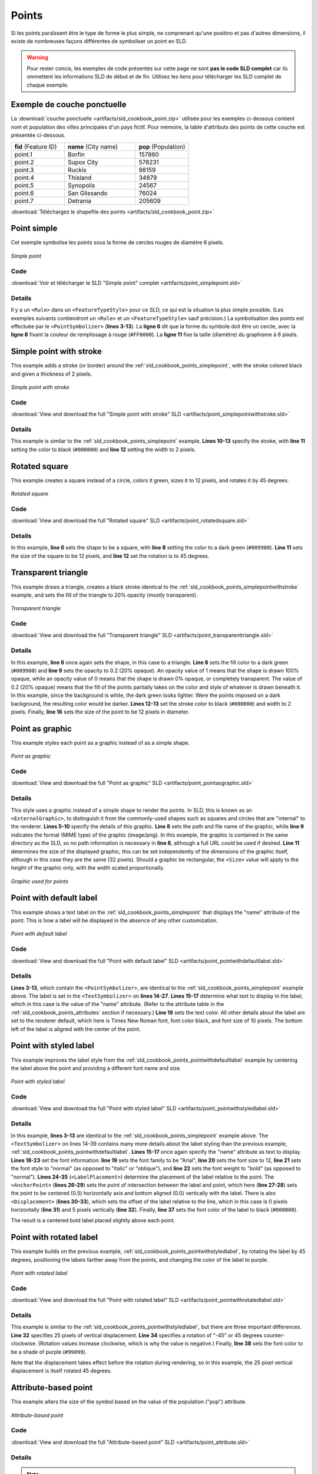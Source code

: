 .. _sld_cookbook_points:

Points
======

Si les points paraîssent être le type de forme le plus simple, ne comprenant qu'une positino et pas d'autres dimensions, il existe de nombreuses façons différentes de symboliser un point en SLD.

.. warning:: Pour rester concis, les exemples de code présentés sur cette page ne sont **pas le code SLD complet** car ils ommettent les informations SLD de début et de fin.  Utilisez les liens pour télécharger les SLD complet de chaque exemple.

.. _sld_cookbook_points_attributes:

Exemple de couche ponctuelle
----------------------------

La :download:`couche ponctuelle <artifacts/sld_cookbook_point.zip>` utilisée pour les exemples ci-dessous contient nom et population des villes principales d'un pays fictif. Pour mémoire, la table d'attributs des points de cette couche est présentée ci-dessous.

.. list-table::
   :widths: 30 40 30

   * - **fid** (Feature ID)
     - **name** (City name)
     - **pop** (Population)
   * - point.1
     - Borfin
     - 157860
   * - point.2
     - Supox City
     - 578231
   * - point.3
     - Ruckis
     - 98159
   * - point.4
     - Thisland
     - 34879
   * - point.5
     - Synopolis
     - 24567
   * - point.6
     - San Glissando
     - 76024
   * - point.7
     - Detrania
     - 205609

:download:`Téléchargez le shapefile des points <artifacts/sld_cookbook_point.zip>`

.. _sld_cookbook_points_simplepoint:

Point simple
------------

Cet exemple symbolise les points sous la forme de cercles rouges de diamètre 6 pixels.

.. figure:: images/point_simplepoint.png
   :align: center

   *Simple point*
   
Code
~~~~

:download:`Voir et télécharger le SLD "Simple point" complet <artifacts/point_simplepoint.sld>`

.. code-block:: xml 
   :linenos: 

      <FeatureTypeStyle>
        <Rule>
          <PointSymbolizer>
            <Graphic>
              <Mark>
                <WellKnownName>circle</WellKnownName>
                <Fill>
                  <CssParameter name="fill">#FF0000</CssParameter>
                </Fill>
              </Mark>
              <Size>6</Size>
            </Graphic>
          </PointSymbolizer>
        </Rule>
      </FeatureTypeStyle>



Details
~~~~~~~

Il y a un ``<Rule>`` dans un ``<FeatureTypeStyle>`` pour ce SLD, ce qui est la situation la plus simple possible.  (Les exemples suivants contiendront un ``<Rule>`` et un ``<FeatureTypeStyle>`` sauf précision.)  La symbolisation des points est effectuée par le ``<PointSymbolizer>`` (**lines 3-13**).  La **ligne 6** dit que la forme du symbole doit être un cercle, avec la **ligne 8** fixant la couleur de remplissage à rouge (``#FF0000``).  La **ligne 11** fixe la taille (diamètre) du graphisme à 6 pixels.


.. _sld_cookbook_points_simplepointwithstroke:

Simple point with stroke
------------------------

This example adds a stroke (or border) around the :ref:`sld_cookbook_points_simplepoint`, with the stroke colored black and given a thickness of 2 pixels.

.. figure:: images/point_simplepointwithstroke.png
   :align: center

   *Simple point with stroke*

Code
~~~~

:download:`View and download the full "Simple point with stroke" SLD <artifacts/point_simplepointwithstroke.sld>`

.. code-block:: xml 
   :linenos: 

      <FeatureTypeStyle>
        <Rule>
          <PointSymbolizer>
            <Graphic>
              <Mark>
                <WellKnownName>circle</WellKnownName>
                <Fill>
                  <CssParameter name="fill">#FF0000</CssParameter>
                </Fill>
                <Stroke>
                  <CssParameter name="stroke">#000000</CssParameter>
                  <CssParameter name="stroke-width">2</CssParameter>
                </Stroke>
              </Mark>
              <Size>6</Size>
            </Graphic>
          </PointSymbolizer>
        </Rule>
      </FeatureTypeStyle>

Details
~~~~~~~

This example is similar to the :ref:`sld_cookbook_points_simplepoint` example.  **Lines 10-13** specify the stroke, with **line 11** setting the color to black (``#000000``) and **line 12** setting the width to 2 pixels.


Rotated square
--------------

This example creates a square instead of a circle, colors it green, sizes it to 12 pixels, and rotates it by 45 degrees.

.. figure:: images/point_rotatedsquare.png
   :align: center

   *Rotated square*

Code
~~~~

:download:`View and download the full "Rotated square" SLD <artifacts/point_rotatedsquare.sld>`

.. code-block:: xml 
   :linenos: 

      <FeatureTypeStyle>
        <Rule>
          <PointSymbolizer>
            <Graphic>
              <Mark>
                <WellKnownName>square</WellKnownName>
                <Fill>
                  <CssParameter name="fill">#009900</CssParameter>
                </Fill>
              </Mark>
              <Size>12</Size>
              <Rotation>45</Rotation>
            </Graphic>
          </PointSymbolizer>
        </Rule>
      </FeatureTypeStyle>



Details
~~~~~~~

In this example, **line 6** sets the shape to be a square, with **line 8** setting the color to a dark green (``#009900``).  **Line 11** sets the size of the square to be 12 pixels, and **line 12** set the rotation is to 45 degrees.


Transparent triangle
--------------------

This example draws a triangle, creates a black stroke identical to the :ref:`sld_cookbook_points_simplepointwithstroke` example, and sets the fill of the triangle to 20% opacity (mostly transparent).

.. figure:: images/point_transparenttriangle.png
   :align: center

   *Transparent triangle*

Code
~~~~   

:download:`View and download the full "Transparent triangle" SLD <artifacts/point_transparenttriangle.sld>`

.. code-block:: xml 
   :linenos:

      <FeatureTypeStyle>
        <Rule>
          <PointSymbolizer>
            <Graphic>
              <Mark>
                <WellKnownName>triangle</WellKnownName>
                <Fill>
                  <CssParameter name="fill">#009900</CssParameter>
                  <CssParameter name="fill-opacity">0.2</CssParameter>
                </Fill>
                <Stroke>
                  <CssParameter name="stroke">#000000</CssParameter>
                  <CssParameter name="stroke-width">2</CssParameter>
                </Stroke>
              </Mark>
              <Size>12</Size>
            </Graphic>
          </PointSymbolizer>
        </Rule>
      </FeatureTypeStyle>



Details
~~~~~~~

In this example, **line 6** once again sets the shape, in this case to a triangle.  **Line 8** sets the fill color to a dark green (``#009900``) and **line 9** sets the opacity to 0.2 (20% opaque).  An opacity value of 1 means that the shape is drawn 100% opaque, while an opacity value of 0 means that the shape is drawn 0% opaque, or completely transparent.  The value of 0.2 (20% opaque) means that the fill of the points partially takes on the color and style of whatever is drawn beneath it.  In this example, since the background is white, the dark green looks lighter.  Were the points imposed on a dark background, the resulting color would be darker.  **Lines 12-13** set the stroke color to black (``#000000``) and width to 2 pixels.  Finally, **line 16** sets the size of the point to be 12 pixels in diameter.

Point as graphic
----------------

This example styles each point as a graphic instead of as a simple shape.

.. figure:: images/point_pointasgraphic.png
   :align: center

   *Point as graphic*

Code
~~~~

:download:`View and download the full "Point as graphic" SLD <artifacts/point_pointasgraphic.sld>`

.. code-block:: xml 
   :linenos:

      <FeatureTypeStyle>
        <Rule>
          <PointSymbolizer>
            <Graphic>
              <ExternalGraphic>
                <OnlineResource
                  xlink:type="simple"
                  xlink:href="smileyface.png" />
                <Format>image/png</Format>
              </ExternalGraphic>
              <Size>32</Size>
            </Graphic>
          </PointSymbolizer>
        </Rule>
      </FeatureTypeStyle>
	  


Details
~~~~~~~

This style uses a graphic instead of a simple shape to render the points.  In SLD, this is known as an ``<ExternalGraphic>``, to distinguish it from the commonly-used shapes such as squares and circles that are "internal" to the renderer.  **Lines 5-10** specify the details of this graphic.  **Line 8** sets the path and file name of the graphic, while **line 9** indicates the format (MIME type) of the graphic (image/png). In this example, the graphic is contained in the same directory as the SLD, so no path information is necessary in **line 8**,  although a full URL could be used if desired.  **Line 11** determines the size of the displayed graphic; this can be set independently of the dimensions of the graphic itself, although in this case they are the same (32 pixels).  Should a graphic be rectangular, the ``<Size>`` value will apply to the *height* of the graphic only, with the width scaled proportionally.

.. figure:: images/smileyface.png
   :align: center

   *Graphic used for points*

.. _sld_cookbook_points_pointwithdefaultlabel:

Point with default label
------------------------

This example shows a text label on the :ref:`sld_cookbook_points_simplepoint` that displays the "name" attribute of the point. This is how a label will be displayed in the absence of any other customization.

.. figure:: images/point_pointwithdefaultlabel.png
   :align: center

   *Point with default label*

Code
~~~~

:download:`View and download the full "Point with default label" SLD <artifacts/point_pointwithdefaultlabel.sld>`

.. code-block:: xml 
   :linenos:

      <FeatureTypeStyle>
        <Rule>
          <PointSymbolizer>
            <Graphic>
              <Mark>
                <WellKnownName>circle</WellKnownName>
                <Fill>
                  <CssParameter name="fill">#FF0000</CssParameter>
                </Fill>
              </Mark>
              <Size>6</Size>
            </Graphic>
          </PointSymbolizer>
          <TextSymbolizer>
            <Label>
              <ogc:PropertyName>name</ogc:PropertyName>
            </Label>
            <Fill>
              <CssParameter name="fill">#000000</CssParameter>
            </Fill>
          </TextSymbolizer>
        </Rule>
      </FeatureTypeStyle>



Details
~~~~~~~

**Lines 3-13**, which contain the ``<PointSymbolizer>``, are identical to the :ref:`sld_cookbook_points_simplepoint` example above.  The label is set in the ``<TextSymbolizer>`` on **lines 14-27**.  **Lines 15-17** determine what text to display in the label, which in this case is the value of the "name" attribute.  (Refer to the attribute table in the :ref:`sld_cookbook_points_attributes` section if necessary.)  **Line 19** sets the text color.  All other details about the label are set to the renderer default, which here is Times New Roman font, font color black, and font size of 10 pixels.  The bottom left of the label is aligned with the center of the point.


.. _sld_cookbook_points_pointwithstyledlabel:

Point with styled label
-----------------------

This example improves the label style from the :ref:`sld_cookbook_points_pointwithdefaultlabel` example by centering the label above the point and providing a different font name and size.

.. figure:: images/point_pointwithstyledlabel.png
   :align: center

   *Point with styled label*

Code
~~~~   

:download:`View and download the full "Point with styled label" SLD <artifacts/point_pointwithstyledlabel.sld>`

.. code-block:: xml 
   :linenos:

      <FeatureTypeStyle>
        <Rule>
          <PointSymbolizer>
            <Graphic>
              <Mark>
                <WellKnownName>circle</WellKnownName>
                <Fill>
                  <CssParameter name="fill">#FF0000</CssParameter>
                </Fill>
              </Mark>
              <Size>6</Size>
            </Graphic>
          </PointSymbolizer>
          <TextSymbolizer>
            <Label>
              <ogc:PropertyName>name</ogc:PropertyName>
            </Label>
            <Font>
              <CssParameter name="font-family">Arial</CssParameter>
              <CssParameter name="font-size">12</CssParameter>
              <CssParameter name="font-style">normal</CssParameter>
              <CssParameter name="font-weight">bold</CssParameter>
            </Font>
            <LabelPlacement>
              <PointPlacement>
                <AnchorPoint>
                  <AnchorPointX>0.5</AnchorPointX>
                  <AnchorPointY>0.0</AnchorPointY>
                </AnchorPoint>
                <Displacement>
                  <DisplacementX>0</DisplacementX>
                  <DisplacementY>5</DisplacementY>
                </Displacement>
              </PointPlacement>
            </LabelPlacement>
            <Fill>
              <CssParameter name="fill">#000000</CssParameter>
            </Fill>
          </TextSymbolizer>
        </Rule>
      </FeatureTypeStyle>


Details
~~~~~~~

In this example, **lines 3-13** are identical to the :ref:`sld_cookbook_points_simplepoint` example above.  The ``<TextSymbolizer>`` on lines 14-39 contains many more details about the label styling than the previous example, :ref:`sld_cookbook_points_pointwithdefaultlabel`.  **Lines 15-17** once again specify the "name" attribute as text to display.  **Lines 18-23** set the font information:  **line 19** sets the font family to be "Arial", **line 20** sets the font size to 12, **line 21** sets the font style to "normal" (as opposed to "italic" or "oblique"), and **line 22** sets the font weight to "bold" (as opposed to "normal").  **Lines 24-35** (``<LabelPlacement>``) determine the placement of the label relative to the point.  The ``<AnchorPoint>`` (**lines 26-29**) sets the point of intersection between the label and point, which here (**line 27-28**) sets the point to be centered (0.5) horizontally axis and bottom aligned (0.0) vertically with the label.  There is also ``<Displacement>`` (**lines 30-33**), which sets the offset of the label relative to the line, which in this case is 0 pixels horizontally (**line 31**) and 5 pixels vertically (**line 32**).  Finally, **line 37** sets the font color of the label to black (``#000000``).

The result is a centered bold label placed slightly above each point.



Point with rotated label
------------------------

This example builds on the previous example, :ref:`sld_cookbook_points_pointwithstyledlabel`, by rotating the label by 45 degrees, positioning the labels farther away from the points, and changing the color of the label to purple.

.. figure:: images/point_pointwithrotatedlabel.png
   :align: center

   *Point with rotated label*

Code
~~~~

:download:`View and download the full "Point with rotated label" SLD <artifacts/point_pointwithrotatedlabel.sld>`

.. code-block:: xml 
   :linenos:

      <FeatureTypeStyle>
        <Rule>
          <PointSymbolizer>
            <Graphic>
              <Mark>
                <WellKnownName>circle</WellKnownName>
                <Fill>
                  <CssParameter name="fill">#FF0000</CssParameter>
                </Fill>
              </Mark>
              <Size>6</Size>
            </Graphic>
          </PointSymbolizer>
          <TextSymbolizer>
            <Label>
              <ogc:PropertyName>name</ogc:PropertyName>
            </Label>
            <Font>
              <CssParameter name="font-family">Arial</CssParameter>
              <CssParameter name="font-size">12</CssParameter>
              <CssParameter name="font-style">normal</CssParameter>
              <CssParameter name="font-weight">bold</CssParameter>
            </Font>
            <LabelPlacement>
              <PointPlacement>
                <AnchorPoint>
                  <AnchorPointX>0.5</AnchorPointX>
                  <AnchorPointY>0.0</AnchorPointY>
                </AnchorPoint>
                <Displacement>
                  <DisplacementX>0</DisplacementX>
                  <DisplacementY>25</DisplacementY>
                </Displacement>
                <Rotation>-45</Rotation>
              </PointPlacement>
            </LabelPlacement>
            <Fill>
              <CssParameter name="fill">#990099</CssParameter>
            </Fill>
          </TextSymbolizer>
        </Rule>
      </FeatureTypeStyle>



Details
~~~~~~~

This example is similar to the :ref:`sld_cookbook_points_pointwithstyledlabel`, but there are three important differences.  **Line 32** specifies 25 pixels of vertical displacement.  **Line 34** specifies a rotation of "-45" or 45 degrees counter-clockwise.  (Rotation values increase clockwise, which is why the value is negative.)  Finally, **line 38** sets the font color to be a shade of purple (``#99099``).

Note that the displacement takes effect before the rotation during rendering, so in this example, the 25 pixel vertical displacement is itself rotated 45 degrees.


Attribute-based point
---------------------

This example alters the size of the symbol based on the value of the population ("pop") attribute.  

.. figure:: images/point_attributebasedpoint.png
   :align: center

   *Attribute-based point*
   
Code
~~~~

:download:`View and download the full "Attribute-based point" SLD <artifacts/point_attribute.sld>`

.. code-block:: xml 
   :linenos:

      <FeatureTypeStyle>
        <Rule>
          <Name>SmallPop</Name>
          <Title>1 to 50000</Title>
          <ogc:Filter>
            <ogc:PropertyIsLessThan>
              <ogc:PropertyName>pop</ogc:PropertyName>
              <ogc:Literal>50000</ogc:Literal>
            </ogc:PropertyIsLessThan>
          </ogc:Filter>
          <PointSymbolizer>
            <Graphic>
              <Mark>
                <WellKnownName>circle</WellKnownName>
                <Fill>
                  <CssParameter name="fill">#0033CC</CssParameter>
                </Fill>
              </Mark>
              <Size>8</Size>
            </Graphic>
          </PointSymbolizer>
        </Rule>
        <Rule>
          <Name>MediumPop</Name>
          <Title>50000 to 100000</Title>
          <ogc:Filter>
            <ogc:And>
              <ogc:PropertyIsGreaterThanOrEqualTo>
                <ogc:PropertyName>pop</ogc:PropertyName>
                <ogc:Literal>50000</ogc:Literal>
              </ogc:PropertyIsGreaterThanOrEqualTo>
              <ogc:PropertyIsLessThan>
                <ogc:PropertyName>pop</ogc:PropertyName>
                <ogc:Literal>100000</ogc:Literal>
              </ogc:PropertyIsLessThan>
            </ogc:And>
          </ogc:Filter>
          <PointSymbolizer>
            <Graphic>
              <Mark>
                <WellKnownName>circle</WellKnownName>
                <Fill>
                  <CssParameter name="fill">#0033CC</CssParameter>
                </Fill>
              </Mark>
              <Size>12</Size>
            </Graphic>
          </PointSymbolizer>
        </Rule>
        <Rule>
          <Name>LargePop</Name>
          <Title>Greater than 100000</Title>
          <ogc:Filter>
            <ogc:PropertyIsGreaterThanOrEqualTo>
              <ogc:PropertyName>pop</ogc:PropertyName>
              <ogc:Literal>100000</ogc:Literal>
            </ogc:PropertyIsGreaterThanOrEqualTo>
          </ogc:Filter>
          <PointSymbolizer>
            <Graphic>
              <Mark>
                <WellKnownName>circle</WellKnownName>
                <Fill>
                  <CssParameter name="fill">#0033CC</CssParameter>
                </Fill>
              </Mark>
              <Size>16</Size>
            </Graphic>
          </PointSymbolizer>
        </Rule>
      </FeatureTypeStyle>



Details
~~~~~~~
   
.. note:: Refer to the :ref:`sld_cookbook_points_attributes` to see the attributes for this data.  This example has eschewed labels in order to simplify the style, but you can refer to the example :ref:`sld_cookbook_points_pointwithstyledlabel` to see which attributes correspond to which points.

This style contains three rules.  Each ``<Rule>`` varies the style based on the value of the population ("pop") attribute for each point, with smaller values yielding a smaller circle, and larger values yielding a larger circle.

The three rules are designed as follows:

.. list-table::
   :widths: 20 30 30 20

   * - **Rule order**
     - **Rule name**
     - **Population** ("pop")
     - **Size**
   * - 1
     - SmallPop
     - Less than 50,000
     - 8
   * - 2
     - MediumPop
     - 50,000 to 100,000
     - 12
   * - 3
     - LargePop
     - Greater than 100,000
     - 16

The order of the rules does not matter in this case, since each shape is only rendered by a single rule.

The first rule, on **lines 2-22**, specifies the styling of those points whose population attribute is less than 50,000.  **Lines 5-10** set this filter, with **lines 6-9** setting the "less than" filter, **line 7** denoting the attribute ("pop"), and **line 8** the value of 50,000.  The symbol is a circle (**line 14**), the color is dark blue (``#0033CC``, on **line 16**), and the size is 8 pixels in diameter (**line 19**).  

The second rule, on **lines 23-49**, specifies a style for points whose population attribute is greater than or equal to 50,000 and less than 100,000.  The population filter is set on **lines 26-37**.  This filter is longer than in the first rule because two criteria need to be specified instead of one: a "greater than or equal to" and a "less than" filter.  Notice the ``And`` on **line 27** and **line 36**.  This mandates that both filters need to be true for the rule to be applicable.  The size of the graphic is set to 12 pixels on **line 46**.  All other styling directives are identical to the first rule.

The third rule, on **lines 50-70**, specifies a style for points whose population attribute is greater than or equal to 100,000.  The population filter is set on **lines 53-58**, and the only other difference is the size of the circle, which in this rule (**line 67**) is 16 pixels.

The result of this style is that cities with larger populations have larger points.


Zoom-based point
----------------

This example alters the style of the points at different zoom levels.

.. figure:: images/point_zoombasedpointlarge.png
   :align: center

   *Zoom-based point: Zoomed in*

.. figure:: images/point_zoombasedpointmedium.png
   :align: center
   
   *Zoom-based point: Partially zoomed*

.. figure:: images/point_zoombasedpointsmall.png
   :align: center
   
   *Zoom-based point: Zoomed out*

   
Code
~~~~

:download:`View and download the full "Zoom-based point" SLD <artifacts/point_zoom.sld>`

.. code-block:: xml 
   :linenos:

      <FeatureTypeStyle>
        <Rule>
          <Name>Large</Name>
          <MaxScaleDenominator>160000000</MaxScaleDenominator>
          <PointSymbolizer>
            <Graphic>
              <Mark>
                <WellKnownName>circle</WellKnownName>
                <Fill>
                  <CssParameter name="fill">#CC3300</CssParameter>
                </Fill>
              </Mark>
              <Size>12</Size>
            </Graphic>
          </PointSymbolizer>
        </Rule>
        <Rule>
          <Name>Medium</Name>
          <MinScaleDenominator>160000000</MinScaleDenominator>
          <MaxScaleDenominator>320000000</MaxScaleDenominator>
          <PointSymbolizer>
            <Graphic>
              <Mark>
                <WellKnownName>circle</WellKnownName>
                <Fill>
                  <CssParameter name="fill">#CC3300</CssParameter>
                </Fill>
              </Mark>
              <Size>8</Size>
            </Graphic>
          </PointSymbolizer>
        </Rule>
        <Rule>
          <Name>Small</Name>
          <MinScaleDenominator>320000000</MinScaleDenominator>
          <PointSymbolizer>
            <Graphic>
              <Mark>
                <WellKnownName>circle</WellKnownName>
                <Fill>
                  <CssParameter name="fill">#CC3300</CssParameter>
                </Fill>
              </Mark>
              <Size>4</Size>
            </Graphic>
          </PointSymbolizer>
        </Rule>
      </FeatureTypeStyle>




Details
~~~~~~~

It is often desirable to make shapes larger at higher zoom levels when creating a natural-looking map.  This example styles the points to vary in size based on the zoom level (or more accurately, scale denominator).  Scale denominators refer to the scale of the map.  A scale denominator of 10,000 means the map has a scale of 1:10,000 in the units of the map projection.

.. note:: Determining the appropriate scale denominators (zoom levels) to use is beyond the scope of this example.

This style contains three rules.  The three rules are designed as follows:

.. list-table::
   :widths: 25 25 25 25 

   * - **Rule order**
     - **Rule name**
     - **Scale denominator**
     - **Point size**
   * - 1
     - Large
     - 1:160,000,000 or less
     - 12
   * - 2
     - Medium
     - 1:160,000,000 to 1:320,000,000
     - 8
   * - 3
     - Small
     - Greater than 1:320,000,000
     - 4

The order of these rules does not matter since the scales denominated in each rule do not overlap.

The first rule (**lines 2-16**) is for the smallest scale denominator, corresponding to when the view is "zoomed in".  The scale rule is set on **line 4**, so that the rule will apply to any map with a scale denominator of 160,000,000 or less.  The rule draws a circle (**line 8**), colored red (``#CC3300`` on **line 10**) with a size of 12 pixels (**line 13**).

The second rule (**lines 17-32**) is the intermediate scale denominator, corresponding to when the view is "partially zoomed".  The scale rules are set on **lines 19-20**, so that the rule will apply to any map with a scale denominator between 160,000,000 and 320,000,000.  (The ``<MinScaleDenominator>`` is inclusive and the ``<MaxScaleDenominator>`` is exclusive, so a zoom level of exactly 320,000,000 would *not* apply here.)  Aside from the scale, the only difference between this rule and the first is the size of the symbol, which is set to 8 pixels on **line 29**.

The third rule (**lines 33-47**) is the largest scale denominator, corresponding to when the map is "zoomed out".  The scale rule is set on **line 35**, so that the rule will apply to any map with a scale denominator of 320,000,000 or more.  Again, the only other difference between this rule and the others is the size of the symbol, which is set to 4 pixels on **line 44**.

The result of this style is that points are drawn larger as one zooms in and smaller as one zooms out.


.. fabrice at phung.fr 2011/09/20 r16266